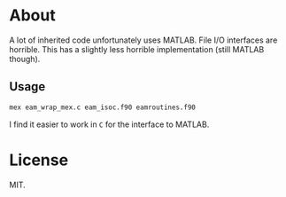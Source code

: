 * About
A lot of inherited code unfortunately uses MATLAB. File I/O interfaces
are horrible. This has a slightly less horrible implementation (still
MATLAB though).
** Usage

#+begin_src bash
mex eam_wrap_mex.c eam_isoc.f90 eamroutines.f90
#+end_src

I find it easier to work in ~C~ for the interface to MATLAB.
* License
MIT.

